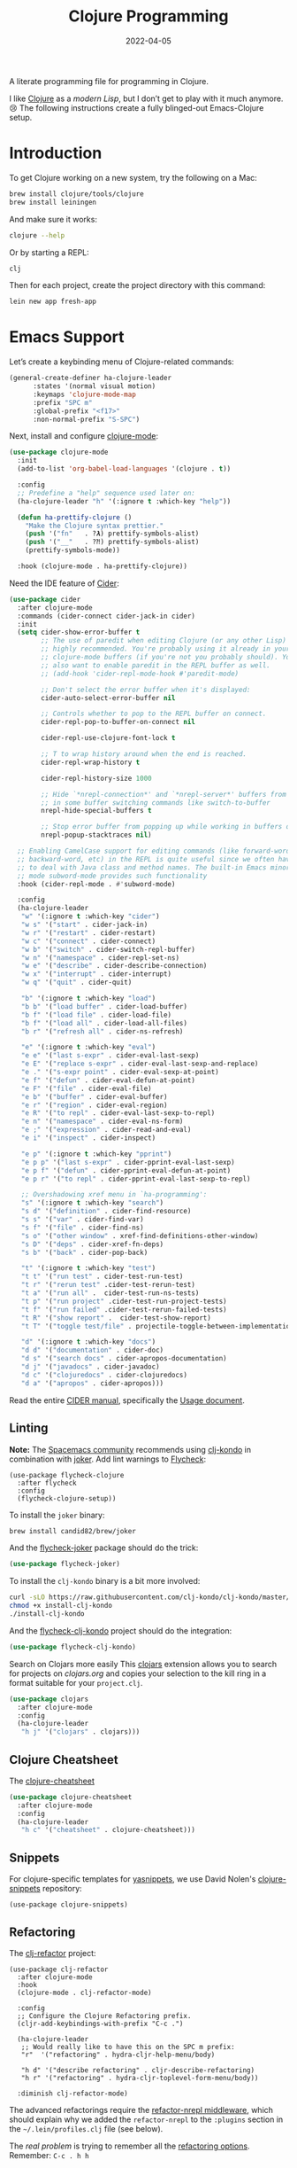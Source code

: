 #+TITLE:  Clojure Programming
#+AUTHOR: Howard X. Abrams
#+DATE:   2022-04-05
#+FILETAGS: :emacs:

A literate programming file for programming in Clojure.

#+begin_src emacs-lisp :exports none
  ;;; ha-programming-clojure --- programming in Clojure. -*- lexical-binding: t; -*-
  ;;
  ;; © 2022 Howard X. Abrams
  ;;   Licensed under a Creative Commons Attribution 4.0 International License.
  ;;   See http://creativecommons.org/licenses/by/4.0/
  ;;
  ;; Author: Howard X. Abrams <http://gitlab.com/howardabrams>
  ;; Maintainer: Howard X. Abrams
  ;; Created: April  5, 2022
  ;;
  ;; This file is not part of GNU Emacs.
  ;;
  ;; *NB:* Do not edit this file. Instead, edit the original literate file at:
  ;;            ~/other/hamacs/ha-programming-clojure.org
  ;;       And tangle the file to recreate this one.
  ;;
  ;;; Code:
  #+end_src
I like [[http://clojure.org][Clojure]] as a /modern Lisp/, but I don’t get to play with it much anymore. 😢
The following instructions create a fully blinged-out Emacs-Clojure setup.
* Introduction
To get Clojure working on a new system, try the following on a Mac:
#+begin_src sh
  brew install clojure/tools/clojure
  brew install leiningen
#+end_src

And make sure it works:
#+begin_src sh
  clojure --help
#+end_src

Or by starting a REPL:
#+begin_src sh
  clj
#+end_src

Then for each project, create the project directory with this command:
#+begin_src sh
  lein new app fresh-app
#+end_src
* Emacs Support
Let’s create a keybinding menu of Clojure-related commands:
#+begin_src emacs-lisp
  (general-create-definer ha-clojure-leader
        :states '(normal visual motion)
        :keymaps 'clojure-mode-map
        :prefix "SPC m"
        :global-prefix "<f17>"
        :non-normal-prefix "S-SPC")
#+end_src

Next, install and configure [[https://github.com/clojure-emacs/clojure-mode/][clojure-mode]]:
#+begin_src emacs-lisp
  (use-package clojure-mode
    :init
    (add-to-list 'org-babel-load-languages '(clojure . t))

    :config
    ;; Predefine a "help" sequence used later on:
    (ha-clojure-leader "h" '(:ignore t :which-key "help"))

    (defun ha-prettify-clojure ()
      "Make the Clojure syntax prettier."
      (push '("fn"   . ?𝝀) prettify-symbols-alist)
      (push '("__"   . ?⁈) prettify-symbols-alist)
      (prettify-symbols-mode))

    :hook (clojure-mode . ha-prettify-clojure))
#+end_src

Need the IDE feature of [[https://github.com/clojure-emacs/cider][Cider]]:
#+begin_src emacs-lisp
  (use-package cider
    :after clojure-mode
    :commands (cider-connect cider-jack-in cider)
    :init
    (setq cider-show-error-buffer t
          ;; The use of paredit when editing Clojure (or any other Lisp) code is
          ;; highly recommended. You're probably using it already in your
          ;; clojure-mode buffers (if you're not you probably should). You might
          ;; also want to enable paredit in the REPL buffer as well.
          ;; (add-hook 'cider-repl-mode-hook #'paredit-mode)

          ;; Don't select the error buffer when it's displayed:
          cider-auto-select-error-buffer nil

          ;; Controls whether to pop to the REPL buffer on connect.
          cider-repl-pop-to-buffer-on-connect nil

          cider-repl-use-clojure-font-lock t

          ;; T to wrap history around when the end is reached.
          cider-repl-wrap-history t

          cider-repl-history-size 1000

          ;; Hide `*nrepl-connection*' and `*nrepl-server*' buffers from appearing
          ;; in some buffer switching commands like switch-to-buffer
          nrepl-hide-special-buffers t

          ;; Stop error buffer from popping up while working in buffers other than the REPL:
          nrepl-popup-stacktraces nil)

    ;; Enabling CamelCase support for editing commands (like forward-word,
    ;; backward-word, etc) in the REPL is quite useful since we often have
    ;; to deal with Java class and method names. The built-in Emacs minor
    ;; mode subword-mode provides such functionality
    :hook (cider-repl-mode . #'subword-mode)

    :config
    (ha-clojure-leader
     "w" '(:ignore t :which-key "cider")
     "w s" '("start" . cider-jack-in)
     "w r" '("restart" . cider-restart)
     "w c" '("connect" . cider-connect)
     "w b" '("switch" . cider-switch-repl-buffer)
     "w n" '("namespace" . cider-repl-set-ns)
     "w e" '("describe" . cider-describe-connection)
     "w x" '("interrupt" . cider-interrupt)
     "w q" '("quit" . cider-quit)

     "b" '(:ignore t :which-key "load")
     "b b" '("load buffer" . cider-load-buffer)
     "b f" '("load file" . cider-load-file)
     "b f" '("load all" . cider-load-all-files)
     "b r" '("refresh all" . cider-ns-refresh)

     "e" '(:ignore t :which-key "eval")
     "e e" '("last s-expr" . cider-eval-last-sexp)
     "e E" '("replace s-expr" . cider-eval-last-sexp-and-replace)
     "e ." '("s-expr point" . cider-eval-sexp-at-point)
     "e f" '("defun" . cider-eval-defun-at-point)
     "e F" '("file" . cider-eval-file)
     "e b" '("buffer" . cider-eval-buffer)
     "e r" '("region" . cider-eval-region)
     "e R" '("to repl" . cider-eval-last-sexp-to-repl)
     "e n" '("namespace" . cider-eval-ns-form)
     "e ;" '("expression" . cider-read-and-eval)
     "e i" '("inspect" . cider-inspect)

     "e p" '(:ignore t :which-key "pprint")
     "e p p" '("last s-expr" . cider-pprint-eval-last-sexp)
     "e p f" '("defun" . cider-pprint-eval-defun-at-point)
     "e p r" '("to repl" . cider-pprint-eval-last-sexp-to-repl)

     ;; Overshadowing xref menu in `ha-programming':
     "s" '(:ignore t :which-key "search")
     "s d" '("definition" . cider-find-resource)
     "s s" '("var" . cider-find-var)
     "s f" '("file" . cider-find-ns)
     "s o" '("other window" . xref-find-definitions-other-window)
     "s D" '("deps" . cider-xref-fn-deps)
     "s b" '("back" . cider-pop-back)

     "t" '(:ignore t :which-key "test")
     "t t" '("run test" . cider-test-run-test)
     "t r" '("rerun test" .cider-test-rerun-test)
     "t a" '("run all" .  cider-test-run-ns-tests)
     "t p" '("run project" .cider-test-run-project-tests)
     "t f" '("run failed" .cider-test-rerun-failed-tests)
     "t R" '("show report" .  cider-test-show-report)
     "t T" '("toggle test/file" . projectile-toggle-between-implementation-and-test)

     "d" '(:ignore t :which-key "docs")
     "d d" '("documentation" . cider-doc)
     "d s" '("search docs" . cider-apropos-documentation)
     "d j" '("javadocs" . cider-javadoc)
     "d c" '("clojuredocs" . cider-clojuredocs)
     "d a" '("apropos" . cider-apropos)))
#+end_src
Read the entire [[https://docs.cider.mx/][CIDER manual]], specifically the [[https://docs.cider.mx/cider/usage/cider_mode.html][Usage document]].
** Linting
*Note:* The [[https://develop.spacemacs.org/layers/+lang/clojure/README.html][Spacemacs community]] recommends using [[https://github.com/borkdude/clj-kondo][clj-kondo]] in combination with [[https://github.com/candid82/joker][joker]].
Add lint warnings to [[file:emacs.org::*Flycheck][Flycheck]]:
#+begin_src elisp
  (use-package flycheck-clojure
    :after flycheck
    :config
    (flycheck-clojure-setup))
#+end_src

To install the =joker= binary:
#+begin_src sh
  brew install candid82/brew/joker
#+end_src

And the [[https://github.com/candid82/flycheck-joker][flycheck-joker]] package should do the trick:
#+begin_src emacs-lisp
  (use-package flycheck-joker)
#+end_src

To install the =clj-kondo= binary is a bit more involved:
#+begin_src sh
  curl -sLO https://raw.githubusercontent.com/clj-kondo/clj-kondo/master/script/install-clj-kondo
  chmod +x install-clj-kondo
  ./install-clj-kondo
#+end_src

And the [[https://github.com/borkdude/flycheck-clj-kondo][flycheck-clj-kondo]] project should do the integration:
#+begin_src emacs-lisp
  (use-package flycheck-clj-kondo)
#+end_src
 Search on Clojars more easily
This [[https://github.com/joshuamiller/clojars.el][clojars]] extension allows you to search for projects on [[www.clojars.org][clojars.org]] and copies your selection to the kill ring in a format suitable for your =project.clj=.
#+begin_src emacs-lisp
  (use-package clojars
    :after clojure-mode
    :config
    (ha-clojure-leader
     "h j" '("clojars" . clojars)))
#+end_src
** Clojure Cheatsheet
The [[https://github.com/clojure-emacs/clojure-cheatsheet][clojure-cheatsheet]]
#+begin_src emacs-lisp
  (use-package clojure-cheatsheet
    :after clojure-mode
    :config
    (ha-clojure-leader
     "h c" '("cheatsheet" . clojure-cheatsheet)))
#+end_src
** Snippets
For clojure-specific templates for [[https://github.com/capitaomorte/yasnippet][yasnippets]], we use David Nolen's [[http://github.com/swannodette/clojure-snippets][clojure-snippets]] repository:
  #+begin_src elisp
  (use-package clojure-snippets)
  #+end_src
** Refactoring
The [[https://github.com/clojure-emacs/clj-refactor.el][clj-refactor]] project:
#+begin_src elisp
  (use-package clj-refactor
    :after clojure-mode
    :hook
    (clojure-mode . clj-refactor-mode)

    :config
    ;; Configure the Clojure Refactoring prefix.
    (cljr-add-keybindings-with-prefix "C-c .")

    (ha-clojure-leader
     ;; Would really like to have this on the SPC m prefix:
     "r"  '("refactoring" . hydra-cljr-help-menu/body)

     "h d" '("describe refactoring" . cljr-describe-refactoring)
     "h r" '("refactoring" . hydra-cljr-toplevel-form-menu/body))

    :diminish clj-refactor-mode)
#+end_src

The advanced refactorings require the [[https://github.com/clojure-emacs/refactor-nrepl][refactor-nrepl middleware]], which should explain why we added the =refactor-nrepl= to the =:plugins= section in the =~/.lein/profiles.clj= file (see below).

The /real problem/ is trying to remember all the [[https://github.com/clojure-emacs/clj-refactor.el/wiki][refactoring options]]. Remember: =C-c . h h=
** Org Babel
And of course, we want to put this with org blocks:
#+begin_src emacs-lisp
  (use-package ob-clojure
    :straight (:type built-in)
    :custom
    (org-babel-clojure-backend 'cider)
    :config
    (add-to-list 'org-babel-load-languages '(clojure . t)))
#+end_src

Does this now work?
#+begin_src clojure :results raw replace
  (format "The answer is %d" (+ (* 4 10) 2))
#+end_src

#+RESULTS:
"The answer is 42"
* LSP, a WIP
Check out the goodies in [[https://emacs-lsp.github.io/lsp-mode/tutorials/clojure-guide/][this essay]] for hooking Clojure to LSP. Haven’t done this yet.
#+begin_src emacs-lisp :tangle no
  (add-hook 'clojure-mode-hook 'lsp)
  (add-hook 'clojurescript-mode-hook 'lsp)
  (add-hook 'clojurec-mode-hook 'lsp)
#+end_src
* Technical Artifacts                                :noexport:
Let's =provide= a name so we can =require= this file:
#+begin_src emacs-lisp :exports none
  (provide 'ha-programming-clojure)
  ;;; ha-programming-clojure.el ends here
  #+end_src

#+DESCRIPTION: programming in Clojure.

#+PROPERTY:    header-args:sh :tangle no
#+PROPERTY:    header-args:emacs-lisp  :tangle yes
#+PROPERTY:    header-args    :results none :eval no-export :comments no mkdirp yes

#+OPTIONS:     num:nil toc:nil todo:nil tasks:nil tags:nil date:nil
#+OPTIONS:     skip:nil author:nil email:nil creator:nil timestamp:nil
#+INFOJS_OPT:  view:nil toc:nil ltoc:t mouse:underline buttons:0 path:http://orgmode.org/org-info.js
